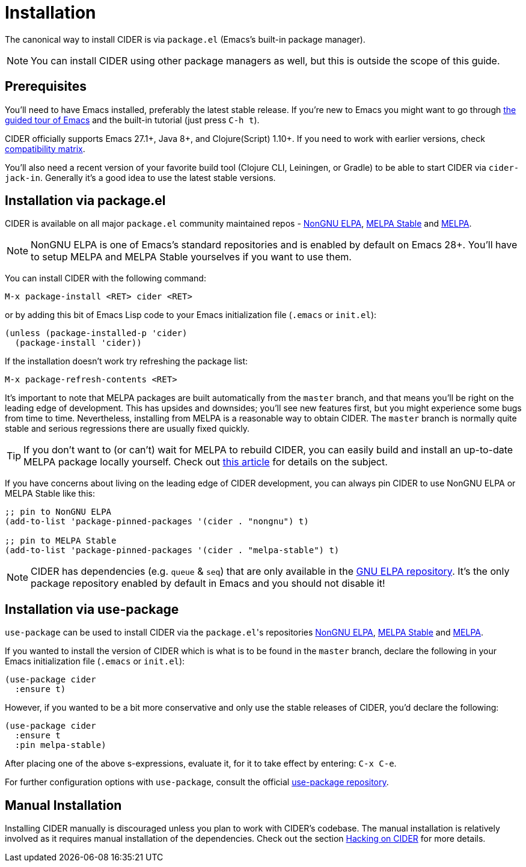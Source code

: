 = Installation
:experimental:

The canonical way to install CIDER is via `package.el` (Emacs's built-in package
manager).

NOTE: You can install CIDER using other package managers as well, but this is
outside the scope of this guide.

== Prerequisites

You'll need to have Emacs installed, preferably the latest stable
release. If you're new to Emacs you might want to go through
https://www.gnu.org/software/emacs/tour/index.html[the guided tour of Emacs]
and the built-in tutorial (just press kbd:[C-h t]).

CIDER officially supports Emacs 27.1+, Java 8+, and Clojure(Script) 1.10+. If
you need to work with earlier versions, check
xref:about/compatibility.adoc#compatibility-matrix[compatibility matrix].

You'll also need a recent version of your favorite build tool (Clojure CLI,
Leiningen, or Gradle) to be able to start CIDER via `cider-jack-in`. Generally
it's a good idea to use the latest stable versions.

== Installation via package.el

CIDER is available on all major `package.el` community
maintained repos -
https://elpa.nongnu.org[NonGNU ELPA],
http://stable.melpa.org[MELPA Stable]
and http://melpa.org[MELPA].

NOTE: NonGNU ELPA is one of Emacs's standard repositories and is enabled by default on Emacs 28+. You'll have to setup MELPA and MELPA Stable yourselves if you want to use them.

You can install CIDER with the following command:

kbd:[M-x package-install <RET> cider <RET>]

or by adding this bit of Emacs Lisp code to your Emacs initialization file
(`.emacs` or `init.el`):

[source,lisp]
----
(unless (package-installed-p 'cider)
  (package-install 'cider))
----

If the installation doesn't work try refreshing the package list:

kbd:[M-x package-refresh-contents <RET>]

It's important to note that MELPA packages are built automatically
from the `master` branch, and that means you'll be right on the
leading edge of development. This has upsides and downsides; you'll
see new features first, but you might experience some bugs from
time to time. Nevertheless, installing from MELPA is a reasonable way
to obtain CIDER. The `master` branch is normally quite stable
and serious regressions there are usually fixed quickly.

TIP: If you don't want to (or can't) wait for MELPA to rebuild CIDER,
you can easily build and install an up-to-date MELPA package locally yourself. Check out
http://emacsredux.com/blog/2015/05/10/building-melpa-packages-locally/[this article]
for details on the subject.

If you have concerns about living on the leading edge of CIDER
development, you can always pin CIDER to use NonGNU ELPA or MELPA Stable like this:

[source,lisp]
----
;; pin to NonGNU ELPA
(add-to-list 'package-pinned-packages '(cider . "nongnu") t)

;; pin to MELPA Stable
(add-to-list 'package-pinned-packages '(cider . "melpa-stable") t)
----

NOTE: CIDER has dependencies (e.g. `queue` & `seq`) that are only available in the
https://elpa.gnu.org/[GNU ELPA repository]. It's the only package repository
enabled by default in Emacs and you should not disable it!

== Installation via use-package

`use-package` can be used to install CIDER via the ``package.el``'s repositories
https://elpa.nongnu.org[NonGNU ELPA], http://stable.melpa.org[MELPA Stable] and http://melpa.org[MELPA].

If you wanted to install the version of CIDER which is what is to be found in
the `master` branch, declare the following in your Emacs initialization file
(`.emacs` or `init.el`):

[source,lisp]
----
(use-package cider
  :ensure t)
----

However, if you wanted to be a bit more conservative and only use the stable
releases of CIDER, you'd declare the following:

[source,lisp]
----
(use-package cider
  :ensure t
  :pin melpa-stable)
----

After placing one of the above s-expressions, evaluate it, for it to take effect
by entering: kbd:[C-x C-e].

For further configuration options with `use-package`, consult the
official https://github.com/jwiegley/use-package[use-package repository].

== Manual Installation

Installing CIDER manually is discouraged unless you plan to work with CIDER's
codebase. The manual installation is relatively involved as it requires manual
installation of the dependencies. Check out the section
xref:contributing/hacking.adoc[Hacking on CIDER] for more details.
